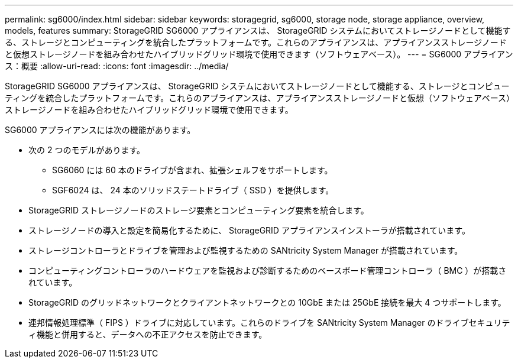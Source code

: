 ---
permalink: sg6000/index.html 
sidebar: sidebar 
keywords: storagegrid, sg6000, storage node, storage appliance, overview, models, features 
summary: StorageGRID SG6000 アプライアンスは、 StorageGRID システムにおいてストレージノードとして機能する、ストレージとコンピューティングを統合したプラットフォームです。これらのアプライアンスは、アプライアンスストレージノードと仮想ストレージノードを組み合わせたハイブリッドグリッド環境で使用できます（ソフトウェアベース）。 
---
= SG6000 アプライアンス：概要
:allow-uri-read: 
:icons: font
:imagesdir: ../media/


[role="lead"]
StorageGRID SG6000 アプライアンスは、 StorageGRID システムにおいてストレージノードとして機能する、ストレージとコンピューティングを統合したプラットフォームです。これらのアプライアンスは、アプライアンスストレージノードと仮想（ソフトウェアベース）ストレージノードを組み合わせたハイブリッドグリッド環境で使用できます。

SG6000 アプライアンスには次の機能があります。

* 次の 2 つのモデルがあります。
+
** SG6060 には 60 本のドライブが含まれ、拡張シェルフをサポートします。
** SGF6024 は、 24 本のソリッドステートドライブ（ SSD ）を提供します。


* StorageGRID ストレージノードのストレージ要素とコンピューティング要素を統合します。
* ストレージノードの導入と設定を簡易化するために、 StorageGRID アプライアンスインストーラが搭載されています。
* ストレージコントローラとドライブを管理および監視するための SANtricity System Manager が搭載されています。
* コンピューティングコントローラのハードウェアを監視および診断するためのベースボード管理コントローラ（ BMC ）が搭載されています。
* StorageGRID のグリッドネットワークとクライアントネットワークとの 10GbE または 25GbE 接続を最大 4 つサポートします。
* 連邦情報処理標準（ FIPS ）ドライブに対応しています。これらのドライブを SANtricity System Manager のドライブセキュリティ機能と併用すると、データへの不正アクセスを防止できます。

